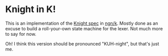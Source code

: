 * Knight in K!
  This is an implementation of the [[https://github.com/knight-lang/knight-lang/blob/master/specs.md][Knight spec]] in [[https://codeberg.org/ngn/k][ngn/k]].  Mostly done as an excuse to build a
  roll-your-own state machine for the lexer.  Not much more to say for now.

  Oh!  I think this version should be pronounced "KUH-night", but that's just me.
